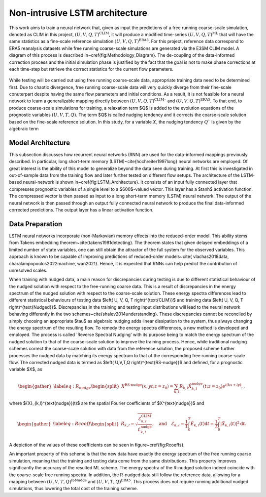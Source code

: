 Non-intrusive LSTM architecture
===============================

This work aims to train a neural network that, given as input the predictions of a free running coarse-scale simulation, denoted as CLIM in this project, :math:`\left( U, V, Q, T \right)^{\text{CLIM}}`, it will produce a modified time-series  :math:`\left( U, V, Q, T \right)^{\text{ML}}` that will have the same statistics as a fine-scale reference simulation  :math:`\left( U, V, Q, T \right)^{\text{ERA5}}`. For this project, reference data correspond to ERA5 reanalysis datasets while free running coarse-scale simulations are generated via the E3SM CLIM model. A diagram of this process is described in~\cref{fig:Methodology_Diagram}. The de-coupling of the data-informed correction process and the initial simulation phase is justified by the fact that the goal is not to make phase corrections at each time-step but retrieve the correct statistics for the current flow parameters. 


.. figure:: images/Methodology_Plot.png
  :width: 600
  :align: center
  :alt: Alternative text

While testing will be carried out using free running coarse-scale data, appropriate training data need to be determined first. Due to chaotic divergence, free running coarse-scale data will very quickly diverge from their fine-scale conuterpart despite having the same flow parameters and initial conditions. As a result, it is not feasible for a neural network to learn a generalizable mapping directly between :math:`\left( U, V, Q, T \right)^{\text{CLIM}}`` and :math:`\left( U, V, Q, T \right)^{\text{ERA5}}`. To that end, to produce coarse-scale simulations for training, a relaxation term $Q$ is added to the evolution equations of the prognostic variables :math:`\left( U, V, T, Q\right)`. The term $Q$ is called nudging tendency and it corrects the coarse-scale solution based on the fine-scale reference solution. In this study, for a variable :math:`X`, the nudging tendency :math:`Q`` is given by the algebraic term


Model Architecture
------------------

This subsection discusses how recurrent neural networks (RNN) are used for the data-informed mappings previously described. In particular, long short-term memory (LSTM)~\cite{hochreiter1997long} neural networks are employed. Of great interest is the ability of this model to generalize beyond the data seen during training. At first this is investigated in out-of-sample data from the training flow and later further tested on different flow setups. The architecture of the LSTM-based neural-network is shown in~\cref{fig:LSTM_Architecture}. It consists of an input fully connected layer that compresses prognostic variables of a single level to a $600$-valued vector. This layer has a $\tanh$ activation function. The compressed vector is then passed as input to a long short-term memory (LSTM) neural network. The output of the neural network is then passed through an output fully connected neural network to produce the final data-informed corrected predictions. The output layer has a linear activation function.


.. figure:: images/ML_Architecture.png
  :width: 600
  :align: center
  :alt: Alternative text
  LSTM_Architecture


Data Preparation
----------------

LSTM neural networks incorporate (non-Markovian) memory effects into the reduced-order model. This ability stems from Takens embedding theorem~\cite{takens1981detecting}. The theorem states that given delayed embeddings of a limited number of state variables, one can still obtain the attractor of the full system for the observed variables. This approach is known to be capable of improving predictions of reduced-order models~\cite{ vlachas2018data, charalampopoulos2022machine, wan2021}. Hence, it is expected that RNNs can help predict the contribution of unresolved scales. 

When training with nudged data, a main reason for discrepancies during testing is due to different statistical behaviour of the nudged solution with respect to the free-running coarse data. This is a result of discrepancies in the energy spectrum of the nudged solution with respect to the coarse-scale solution. These energy spectra differences lead to different statistical behaviours of testing data $\left( U, V, Q, T \right)^{\text{CLIM}}$ and training data $\left( U, V, Q, T \right)^{\text{Nudged}}$. 
Discrepancies in the training and testing input distributions will lead to the neural network behaving differently in the two schemes~\cite{shalev2014understanding}. These discrepancies cannot be reconciled by simply choosing an appropriate $\tau$ as algebraic nudging adds linear dissipation to the system, thus always changing the energy spectrum of the resulting flow. 
To remedy the energy spectra differences, a new method is developed and employed. The process is called `Reverse Spectral Nudging' with its purpose being to match the energy spectrum of the nudged solution to that of the coarse-scale solution to improve the training process. Hence, while traditional nudging schemes correct the coarse-scale solution with data from the reference solution, the proposed scheme further processes the nudged data by matching its energy spectrum to that of the corresponding free running coarse-scale flow. The corrected nudged data is termed as $\left( U,V,T,Q \right)^{\text{RS-nudge}}$ and defined, for a prognostic variable $X$, as

.. math::
    \begin{gather}\label{eq:R_nudge}
    \begin{split}
        X^{\text{RS-nudge}}\left(x, y t; z=z_0\right) = \sum_{k,l} R_{k,l} \hat{X}_{k,l}^{\text{nudge}}(t;z=z_0) e^{i\left( k x +l y \right)}, ,
    \end{split}
    \end{gather}
    
where ${X}_{k,l}^{\text{nudge}}(t)$ are the spatial Fourier coefficients of $X^{\text{nudge}}$ and   

.. math::
    \begin{gather}\label{eq:Rcoeff}
    \begin{split}
        R_{k,l} = \sqrt{\frac{\mathcal{E}^{\text{CLIM}}_{k,l}}{\mathcal{E}^{\text{nudge}}_{k,l}}}, \quad \text{and} \quad
        \mathcal{E}_{k,l} = \frac{1}{T} \int_0^T \hat{E}_{k,l}(t) \mathrm{d}t=\frac{1}{T} \int_0^T |\hat{X}_{k,l}(t)|^2 \mathrm{d}t.
    \end{split}
    \end{gather}

A depiction of the values of these coefficients can be seen in figure~\cref{fig:Rcoeffs}.

.. figure:: images/Rcoef.png
  :width: 600
  :align: center
  :alt: Alternative text
  :math:`R`-coefficients for each one of the prognostic variables. Values are shown for the surface layer

An important property of this scheme is that the new data have exactly the energy spectrum of the free running coarse simulation, meaning that the training and testing data come from the same distributions. This property improves significantly the accuracy of the resulted ML scheme. The energy spectra of the R-nudged solution indeed coincide with the coarse-scale free running spectra. In addition, the R-nudged data still follow the reference data, allowing for a mapping between :math:`$\left( U,V,T,Q\right)^{\text{R-Nudge}}$` and :math:`$\left( U,V,T,Q \right)^{\text{ERA5}}$`. This process does not require running additional nudged simulations, thus lowering the total cost of the training scheme.
